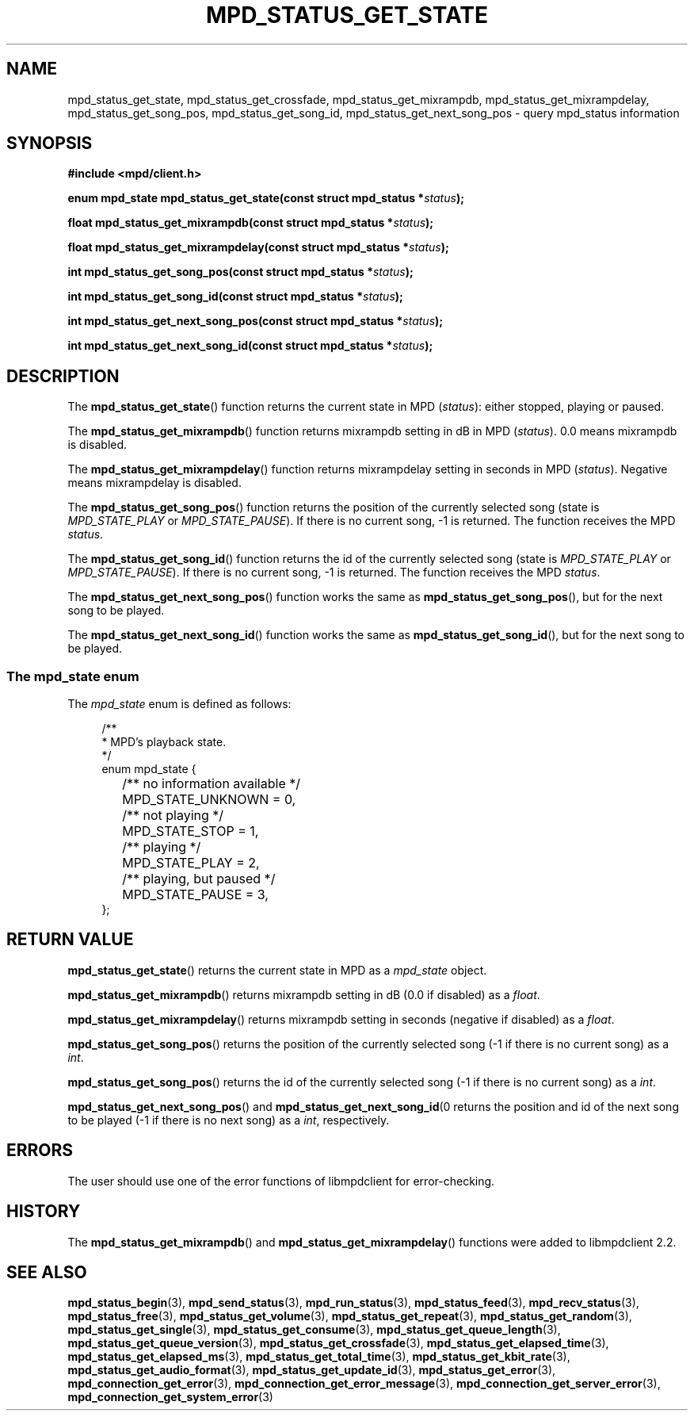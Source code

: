 .TH MPD_STATUS_GET_STATE 3 2019
.SH NAME
mpd_status_get_state, mpd_status_get_crossfade, mpd_status_get_mixrampdb,
mpd_status_get_mixrampdelay, mpd_status_get_song_pos, mpd_status_get_song_id,
mpd_status_get_next_song_pos \- query mpd_status information 
.SH SYNOPSIS
.B #include <mpd/client.h>
.PP
.BI "enum mpd_state mpd_status_get_state(const struct mpd_status *" status );
.PP
.BI "float mpd_status_get_mixrampdb(const struct mpd_status *" status );
.PP
.BI "float mpd_status_get_mixrampdelay(const struct mpd_status *" status );
.PP
.BI "int mpd_status_get_song_pos(const struct mpd_status *" status );
.PP
.BI "int mpd_status_get_song_id(const struct mpd_status *" status );
.PP
.BI "int mpd_status_get_next_song_pos(const struct mpd_status *" status );
.PP
.BI "int mpd_status_get_next_song_id(const struct mpd_status *" status );
.SH DESCRIPTION
The
.BR mpd_status_get_state ()
function returns the current state in MPD 
.RI ( status ):
either stopped, playing or paused.
.PP
The
.BR mpd_status_get_mixrampdb ()
function returns mixrampdb setting in dB in MPD
.RI ( status ).
0.0 means mixrampdb is disabled.
.PP
The
.BR mpd_status_get_mixrampdelay ()
function returns mixrampdelay setting in seconds in MPD
.RI ( status ).
Negative means mixrampdelay is disabled.
.PP
The
.BR mpd_status_get_song_pos ()
function returns the position of the currently selected song (state is
.I MPD_STATE_PLAY
or
.IR MPD_STATE_PAUSE ).
If there is no current song, -1 is returned. The function receives the
MPD
.IR status .
.PP
The
.BR mpd_status_get_song_id ()
function returns the id of the currently selected song (state is
.I MPD_STATE_PLAY
or
.IR MPD_STATE_PAUSE ).
If there is no current song, -1 is returned. The function receives the
MPD
.IR status .
.PP
The
.BR mpd_status_get_next_song_pos ()
function works the same as
.BR mpd_status_get_song_pos (),
but for the next song to be played.
.PP
The
.BR mpd_status_get_next_song_id ()
function works the same as
.BR mpd_status_get_song_id (),
but for the next song to be played.
.SS The mpd_state enum
The
.I mpd_state
enum is defined as follows:
.PP
.in +4n
.EX
/**
 * MPD's playback state.
 */
enum mpd_state {
	/** no information available */
	MPD_STATE_UNKNOWN = 0,

	/** not playing */
	MPD_STATE_STOP = 1,

	/** playing */
	MPD_STATE_PLAY = 2,

	/** playing, but paused */
	MPD_STATE_PAUSE = 3,
};
.EE
.in
.SH RETURN VALUE
.BR mpd_status_get_state ()
returns the current state in MPD as a
.I mpd_state
object.
.PP
.BR mpd_status_get_mixrampdb ()
returns mixrampdb setting in dB (0.0 if disabled) as a
.IR float .
.PP
.BR mpd_status_get_mixrampdelay ()
returns mixrampdb setting in seconds (negative if disabled) as a
.IR float .
.PP
.BR mpd_status_get_song_pos ()
returns the position of the currently selected song (-1 if there is no current
song) as a
.IR int .
.PP
.BR mpd_status_get_song_pos ()
returns the id of the currently selected song (-1 if there is no current
song) as a
.IR int .
.PP
.BR mpd_status_get_next_song_pos ()
and
.BR mpd_status_get_next_song_id (0
returns the position and id of the next song to be played (-1 if there is no
next song) as a
.IR int ", respectively."
.SH ERRORS
The user should use one of the error functions of libmpdclient for
error-checking.
.SH HISTORY
The
.BR mpd_status_get_mixrampdb ()
and
.BR mpd_status_get_mixrampdelay ()
functions were added to libmpdclient 2.2.
.SH SEE ALSO
.BR mpd_status_begin (3),
.BR mpd_send_status (3),
.BR mpd_run_status (3),
.BR mpd_status_feed (3),
.BR mpd_recv_status (3),
.BR mpd_status_free (3),
.BR mpd_status_get_volume (3),
.BR mpd_status_get_repeat (3),
.BR mpd_status_get_random (3),
.BR mpd_status_get_single (3),
.BR mpd_status_get_consume (3),
.BR mpd_status_get_queue_length (3),
.BR mpd_status_get_queue_version (3),
.BR mpd_status_get_crossfade (3),
.BR mpd_status_get_elapsed_time (3),
.BR mpd_status_get_elapsed_ms (3),
.BR mpd_status_get_total_time (3),
.BR mpd_status_get_kbit_rate (3),
.BR mpd_status_get_audio_format (3),
.BR mpd_status_get_update_id (3),
.BR mpd_status_get_error (3),
.BR mpd_connection_get_error (3),
.BR mpd_connection_get_error_message (3),
.BR mpd_connection_get_server_error (3),
.BR mpd_connection_get_system_error (3)
